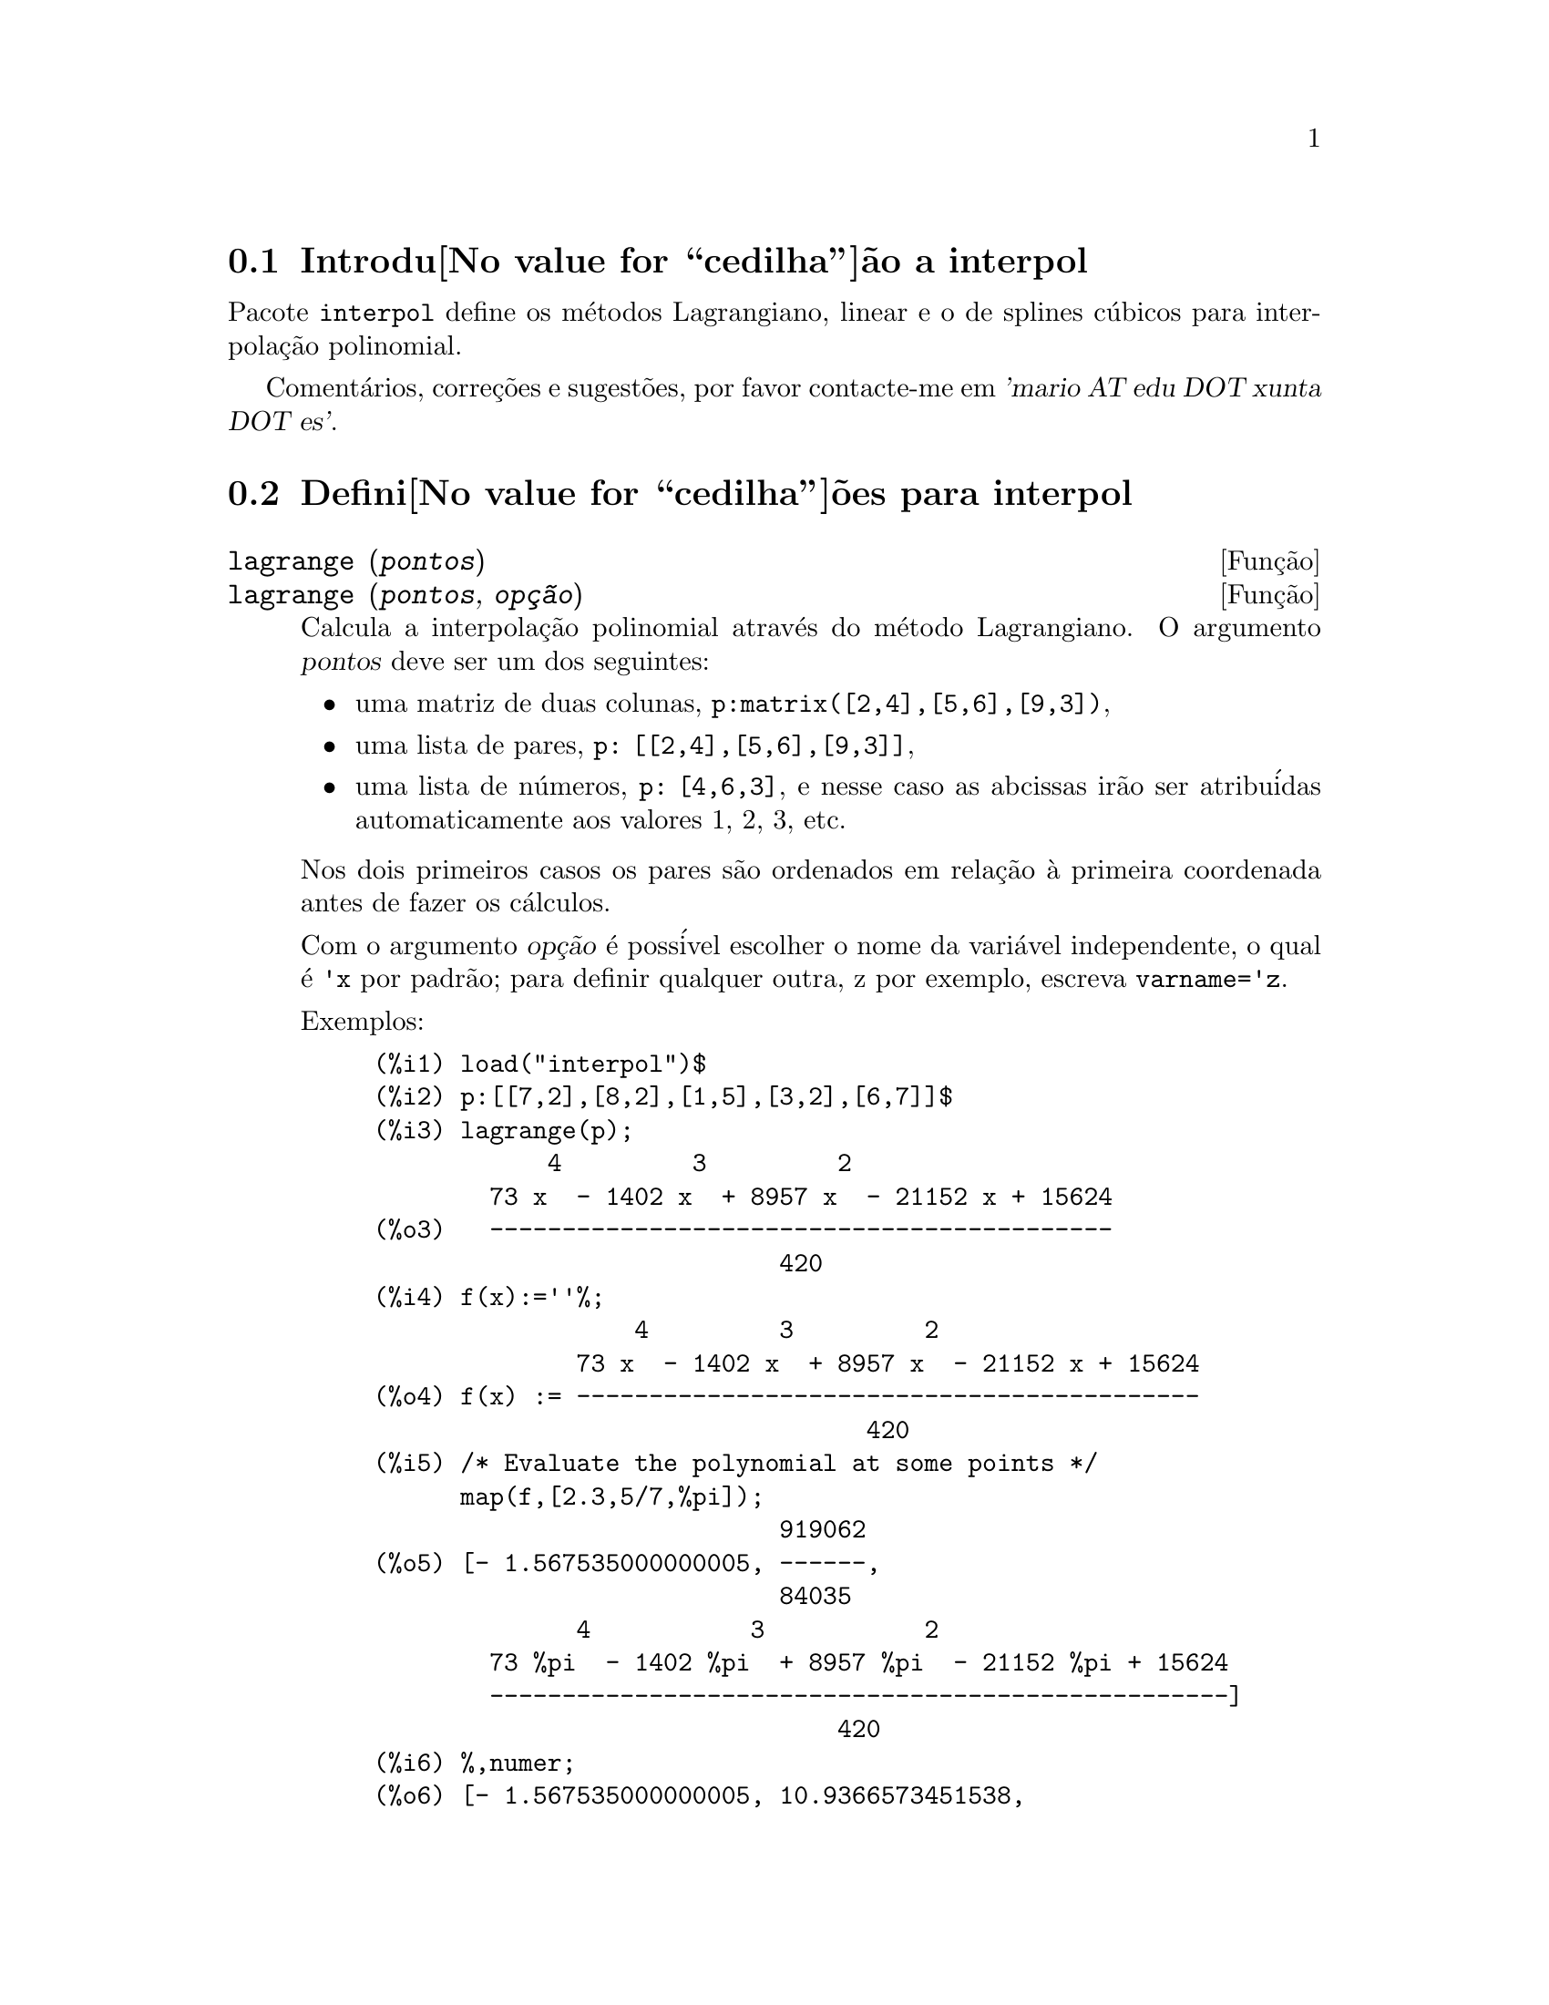 @c Language: Brazilian Portuguese, Encoding: iso-8859-1
@c /interpol.texi/1.1/Mon Feb 27 22:09:17 2006//
@menu
* Introdu@value{cedilha}@~ao a interpol::
* Defini@value{cedilha}@~oes para interpol::
@end menu

@node Introdu@value{cedilha}@~ao a interpol, Defini@value{cedilha}@~oes para interpol, interpol, interpol
@section Introdu@value{cedilha}@~ao a interpol

Pacote @code{interpol} define os m@'etodos Lagrangiano, linear e o de
splines c@'ubicos para interpola@,{c}@~ao polinomial.



Coment@'arios, corre@,{c}@~oes e sugest@~oes, por favor contacte-me em @var{'mario AT edu DOT xunta DOT es'}.



@node Defini@value{cedilha}@~oes para interpol,  , Introdu@value{cedilha}@~ao a interpol, interpol
@section Defini@value{cedilha}@~oes para interpol


@deffn {Fun@,{c}@~ao} lagrange (@var{pontos})
@deffnx {Fun@,{c}@~ao} lagrange (@var{pontos}, @var{op@,{c}@~ao})
Calcula a interpola@,{c}@~ao polinomial atrav@'es do m@'etodo Lagrangiano. O argumento @var{pontos} deve ser um dos seguintes:

@itemize @bullet
@item
uma matriz de duas colunas, @code{p:matrix([2,4],[5,6],[9,3])},
@item
uma lista de pares, @code{p: [[2,4],[5,6],[9,3]]},
@item
uma lista de n@'umeros, @code{p: [4,6,3]}, e nesse caso as abcissas ir@~ao ser atribu@'idas automaticamente aos valores 1, 2, 3, etc.
@end itemize

Nos dois primeiros casos os pares s@~ao ordenados em rela@,{c}@~ao @`a primeira coordenada antes de fazer os c@'alculos.

Com o argumento @var{op@,{c}@~ao} @'e poss@'ivel escolher o nome da vari@'avel independente, o qual @'e @code{'x} por padr@~ao; para definir qualquer outra, z por exemplo, escreva @code{varname='z}. 

Exemplos:

@example
(%i1) load("interpol")$
(%i2) p:[[7,2],[8,2],[1,5],[3,2],[6,7]]$
(%i3) lagrange(p);
            4         3         2
        73 x  - 1402 x  + 8957 x  - 21152 x + 15624
(%o3)   -------------------------------------------
                            420
(%i4) f(x):=''%;
                  4         3         2
              73 x  - 1402 x  + 8957 x  - 21152 x + 15624
(%o4) f(x) := -------------------------------------------
                                  420
(%i5) /* Evaluate the polynomial at some points */
      map(f,[2.3,5/7,%pi]);
                            919062
(%o5) [- 1.567535000000005, ------,
                            84035
              4           3           2
        73 %pi  - 1402 %pi  + 8957 %pi  - 21152 %pi + 15624
        ---------------------------------------------------]
                                420
(%i6) %,numer;
(%o6) [- 1.567535000000005, 10.9366573451538,
                                           2.89319655125692]
(%i7) /* Plot the polynomial together with points */
      plot2d([f(x),[discrete,p]],[x,0,10],
           [gnuplot_curve_styles,
                 ["with lines","with points pointsize 3"]])$
(%i8) /* Change variable name */
      lagrange(p, varname=w);
            4         3         2
        73 w  - 1402 w  + 8957 w  - 21152 w + 15624
(%o8)  -------------------------------------------
                            420
@end example

@end deffn


@deffn {Fun@,{c}@~ao} charfun2 (@var{x}, @var{a}, @var{b})
Retorna @code{true}, i. e., verdadeiro se o n@'umero @var{x} pertence ao intervalo @math{[a, b)}, e @code{false}, i. e., falsono caso contr@'ario.
@end deffn


@deffn {Fun@,{c}@~ao} linearinterpol (@var{pontos})
@deffnx {Fun@,{c}@~ao} linearinterpol (@var{pontos}, @var{op@,{c}@~ao})
Calcula a interpola@,{c}@~ao polinomial atrav@'es do m@'etodo linear. O argumento @var{pontos} deve ser um dos seguintes:

@itemize @bullet
@item
uma matriz de duas colunas, @code{p:matrix([2,4],[5,6],[9,3])},
@item
uma lista de pares, @code{p: [[2,4],[5,6],[9,3]]},
@item
uma lista de n@'umeros, @code{p: [4,6,3]}, e nesse caso as abcissas ir@~ao ser atribu@'idas automaticamente aos valores 1, 2, 3, etc.
@end itemize

Nos dois primeiros casos os pares s@~ao ordenados em rela@,{c}@~ao @`a primeira coordenada antes de fazer os c@'alculos.

Com o argumento @var{op@,{c}@~ao} @'e poss@'ivel escolher o nome da vari@'avel independente, o qual @'e @code{'x} por padr@~ao; para definir qualquer outra, z por exemplo, escreva @code{varname='z}. 

Examples:
@example
(%i1) load("interpol")$
(%i2) p: matrix([7,2],[8,3],[1,5],[3,2],[6,7])$
(%i3) linearinterpol(p);
(%o3) - ((9 x - 39) charfun2(x, minf, 3)
 + (30 - 6 x) charfun2(x, 7, inf)
 + (30 x - 222) charfun2(x, 6, 7)
 + (18 - 10 x) charfun2(x, 3, 6))/6
(%i4) f(x):=''%;
(%o4) f(x) := - ((9 x - 39) charfun2(x, minf, 3)
 + (30 - 6 x) charfun2(x, 7, inf)
 + (30 x - 222) charfun2(x, 6, 7)
 + (18 - 10 x) charfun2(x, 3, 6))/6
(%i5)  /* Evaluate the polynomial at some points */
       map(f,[7.3,25/7,%pi]);
                        62    18 - 10 %pi
(%o5)            [2.3, --, - -----------]
                        21         6
(%i6) %,numer;
(%o6)  [2.3, 2.952380952380953, 2.235987755982988]
(%i7)  /* Plot the polynomial together with points */
       plot2d(['(f(x)),[discrete,args(p)]],[x,-5,20],
           [gnuplot_curve_styles,
                 ["with lines","with points pointsize 3"]])$
(%i8)  /* Change variable name */
       linearinterpol(p, varname='s);
(%o8) - ((9 s - 39) charfun2(s, minf, 3)
 + (30 - 6 s) charfun2(s, 7, inf)
 + (30 s - 222) charfun2(s, 6, 7)
 + (18 - 10 s) charfun2(s, 3, 6))/6
@end example

@end deffn



@deffn {Fun@,{c}@~ao} cspline (@var{pontos})
@deffnx {Fun@,{c}@~ao} cspline (@var{pontos}, @var{op@,{c}@~ao1}, @var{op@,{c}@~ao2}, ...)
Calcula a interpola@,{c}@~ao polnomial pelo m@'etodo de splines ( polin@^omios de ordem k que interpolam os dados e t@^em k-1 derivadas cont@'inuas em todo o intervalo ) c@'ubicos. O argumento @var{pontos} deve ser um dos
seguintes:

@itemize @bullet
@item
uma matriz de duas colunas, @code{p:matrix([2,4],[5,6],[9,3])},
@item
uma lista de pares, @code{p: [[2,4],[5,6],[9,3]]},
@item
uma lista de n@'umeros, @code{p: [4,6,3]}, e nesse caso as abcissas ir@~ao ser atribu@'idas automaticamente aos valores 1, 2, 3, etc.
@end itemize

Nos dois primeiros casos os pares s@~ao ordenados em rela@,{c}@~ao @`a primeira coordenada antes de fazer os c@'alculos.

Existem tr@^es op@,{c}@~oes para ajustar necessidades espec@'ificas:
@itemize @bullet
@item
@code{'d1}, o padr@~ao @'e @code{'unknown}, @'e a primeira derivada em @math{x_1}; se essa primeira derivada for desconhecida, @code{'unknown}, a segunda derivada em @math{x_1} @'e igualada a 0 (o spline c@'ubico natural); se
essa primeira
derivada for igual a um n@'umero, a segunda derivada @'e calculada baseando-se nesse n@'umero.

@item
@code{'dn}, o padr@~ao @'e @code{'unknown}, @'e a primeira derivada em @math{x_n}; se essa primeira derivada for desconhecida, @code{'unknown}, a segunda derivada em @math{x_n} @'e igualada a 0 (o spline c@'ubico natural); se
essa primeira
derivada for igual a um n@'umero, a segunda derivada @'e calculada baseando-se nesse n@'umero.

@item
@code{'nome_var}, o padr@~ao @'e @code{'x}, @'e o nome da vari@'avel independente.
@end itemize

Exemplos:
@example
(%i1) load("interpol")$
(%i2) p:[[7,2],[8,2],[1,5],[3,2],[6,7]]$
(%i3) /* Unknown first derivatives at the extremes
         is equivalent to natural cubic splines */
      cspline(p);
              3          2
(%o3) ((3477 x  - 10431 x  - 18273 x + 74547)
                                  3           2
 charfun2(x, minf, 3) + (- 15522 x  + 372528 x  - 2964702 x
 + 7842816) charfun2(x, 7, inf)
           3           2
 + (28290 x  - 547524 x  + 3475662 x - 7184700)
                              3          2
 charfun2(x, 6, 7) + (- 6574 x  + 80028 x  - 289650 x
 + 345924) charfun2(x, 3, 6))/9864
(%i4) f(x):=''%$
(%i5) /* Some evaluations */
      map(f,[2.3,5/7,%pi]), numer;
(%o5) [1.991460766423358, 5.823200187269904,
                                          2.227405312429501]
(%i6) /* Plotting interpolating function */
      plot2d(['(f(x)),[discrete,p]],[x,0,10],
          [gnuplot_curve_styles,
               ["with lines","with points pointsize 3"]])$
(%i7) /* New call, but giving values at the derivatives */
      cspline(p,d1=0,dn=0);
               3           2
(%o7) ((17541 x  - 102933 x  + 153243 x + 33669)
                                  3            2
 charfun2(x, minf, 3) + (- 55692 x  + 1280916 x  - 9801792 x
 + 24990624) charfun2(x, 7, inf)
           3            2
 + (65556 x  - 1265292 x  + 8021664 x - 16597440)
                               3           2
 charfun2(x, 6, 7) + (- 15580 x  + 195156 x  - 741024 x
 + 927936) charfun2(x, 3, 6))/20304
(%i8) /* Defining new interpolating function */
      g(x):=''%$
(%i9) /* Plotting both functions together */
      plot2d(['(f(x)),'(g(x)),[discrete,p]],[x,0,10],
           [gnuplot_curve_styles,
              ["with lines","with lines","with points pointsize 3"]])$
@end example

@end deffn
